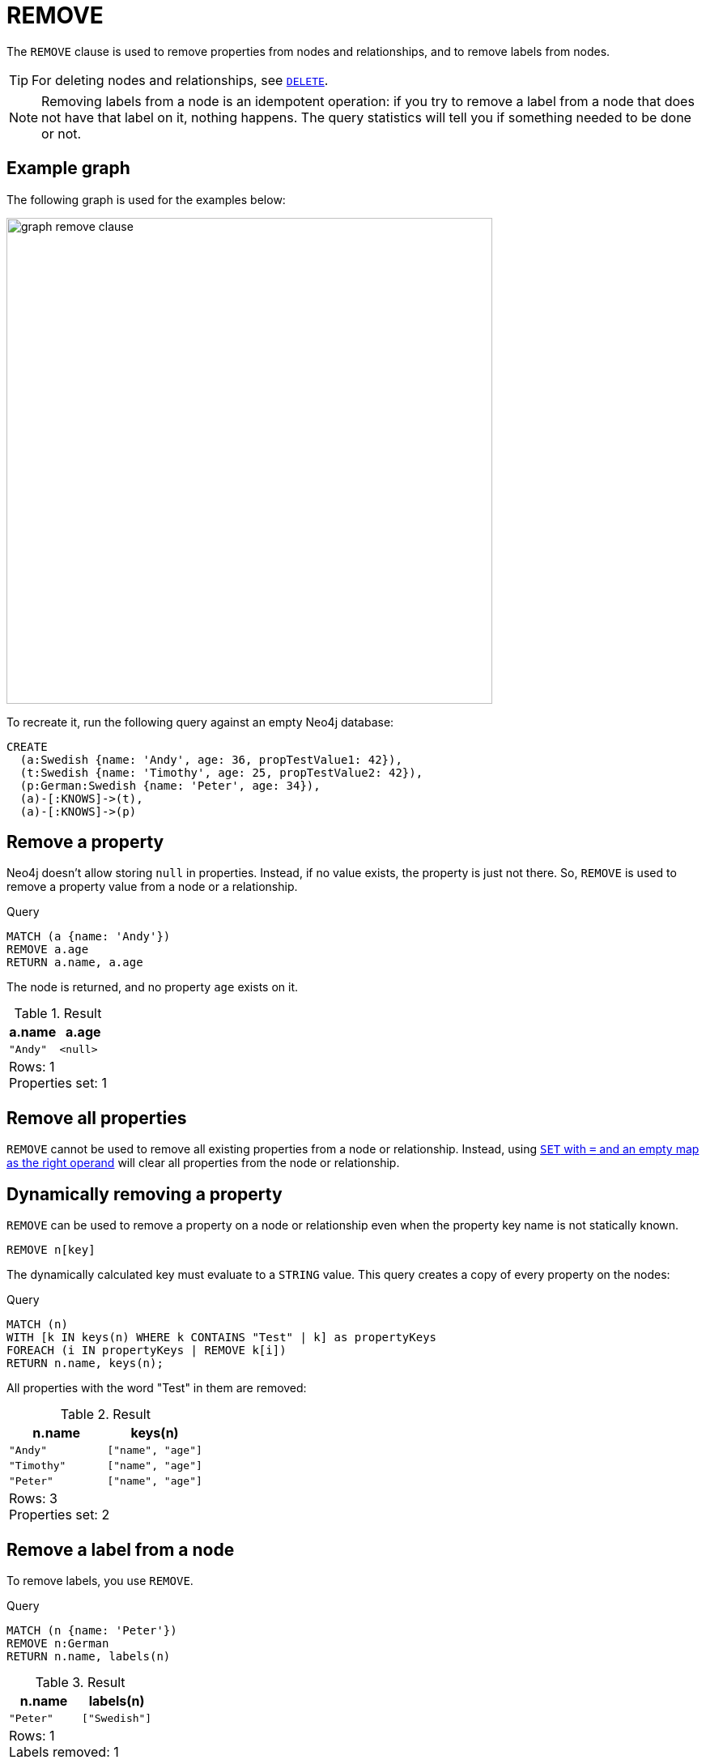 :description: The `REMOVE` clause is used to remove properties from nodes and relationships, and to remove labels from nodes.

[[query-remove]]
= REMOVE

The `REMOVE` clause is used to remove properties from nodes and relationships, and to remove labels from nodes.

[TIP]
====
For deleting nodes and relationships, see xref::clauses/delete.adoc[`DELETE`].
====

[NOTE]
====
Removing labels from a node is an idempotent operation: if you try to remove a label from a node that does not have that label on it, nothing happens.
The query statistics will tell you if something needed to be done or not.
====

== Example graph

The following graph is used for the examples below:

image::graph_remove_clause.svg[width="600", role="middle"]

To recreate it, run the following query against an empty Neo4j database:

[source, cypher, role=test-setup]
----
CREATE
  (a:Swedish {name: 'Andy', age: 36, propTestValue1: 42}),
  (t:Swedish {name: 'Timothy', age: 25, propTestValue2: 42}),
  (p:German:Swedish {name: 'Peter', age: 34}),
  (a)-[:KNOWS]->(t),
  (a)-[:KNOWS]->(p)
----


[[remove-remove-a-property]]
== Remove a property

Neo4j doesn't allow storing `null` in properties.
Instead, if no value exists, the property is just not there.
So, `REMOVE` is used to remove a property value from a node or a relationship.

.Query
[source, cypher, indent=0]
----
MATCH (a {name: 'Andy'})
REMOVE a.age
RETURN a.name, a.age
----

The node is returned, and no property `age` exists on it.

.Result
[role="queryresult",options="header,footer",cols="2*<m"]
|===
| a.name | a.age
| "Andy" | <null>
2+d|Rows: 1 +
Properties set: 1
|===


[[remove-remove-all-properties]]
== Remove all properties

`REMOVE` cannot be used to remove all existing properties from a node or relationship.
Instead, using xref::clauses/set.adoc#set-remove-properties-using-empty-map[`SET` with `=` and an empty map as the right operand] will clear all properties from the node or relationship.

[role=label--new-5.24]
[[remove-remove-a-property-dynamically]]
== Dynamically removing a property

`REMOVE` can be used to remove a property on a node or relationship even when the property key name is not statically known.

[source, syntax]
----
REMOVE n[key]
----

The dynamically calculated key must evaluate to a `STRING` value.
This query creates a copy of every property on the nodes:


.Query
[source, cypher, indent=0]
----
MATCH (n) 
WITH [k IN keys(n) WHERE k CONTAINS "Test" | k] as propertyKeys
FOREACH (i IN propertyKeys | REMOVE k[i])
RETURN n.name, keys(n);
----

All properties with the word "Test" in them are removed:

.Result
[role="queryresult",options="header,footer",cols="2*<m"]
|===
| n.name    | keys(n)
| "Andy"    | ["name", "age"]
| "Timothy" | ["name", "age"]
| "Peter"   | ["name", "age"]
2+d|Rows: 3 +
Properties set: 2
|===

[[remove-remove-a-label-from-a-node]]
== Remove a label from a node

To remove labels, you use `REMOVE`.

.Query
[source, cypher, indent=0]
----
MATCH (n {name: 'Peter'})
REMOVE n:German
RETURN n.name, labels(n)
----

.Result
[role="queryresult",options="header,footer",cols="2*<m"]
|===
| n.name | labels(n)
| "Peter" | ["Swedish"]
2+d|Rows: 1 +
Labels removed: 1
|===

[role=label--new-5.24]
[[remove-remove-a-label-dynamically-from-a-node]]
== Dynamically removing a label

`REMOVE` can be used to remove a label on a node even when the label is not statically known.

.Query
[source, cypher, indent=0]
----
MATCH (n {name: 'Peter'})
UNWIND labels(n) AS label
REMOVE n:$(label)
RETURN n.name, labels(n)
----

.Result
[role="queryresult",options="header,footer",cols="2*<m"]
|===
| n.name | labels(n)
| "Peter" | []
2+d|Rows: 1 +
Labels removed: 2
|===


[[remove-remove-multiple-labels]]
== Remove multiple labels from a node

To remove multiple labels, you use `REMOVE`.

.Query
[source, cypher, indent=0]
----
MATCH (n {name: 'Peter'})
REMOVE n:German:Swedish
RETURN n.name, labels(n)
----

.Result
[role="queryresult",options="header,footer",cols="2*<m"]
|===
| n.name | labels(n)
| "Peter" | []
2+d|Rows: 1 +
Labels removed: 2
|===

[[remove-remove-multiple-labels-dynamically]]
== Remove multiple labels dynamically from a node

It is possible to remove multiple labels dynamically using a `LIST<STRING>` and/or by chaining them separately with a `:`:

.Query
[source, cypher, indent=0]
----
MATCH (n {name: 'Peter'})
REMOVE n:$(labels(n))
RETURN n.name, labels(n)
----

.Result
[role="queryresult",options="header,footer",cols="2*<m"]
|===
| n.name | labels(n)
| "Peter" | []
2+d|Rows: 1 +
Labels removed: 2
|===

